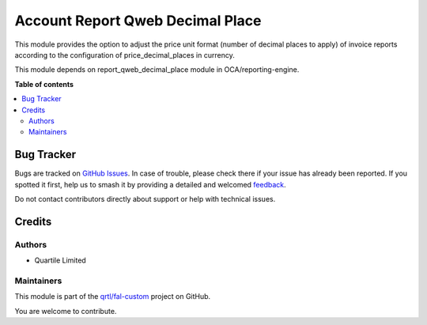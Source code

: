 =================================
Account Report Qweb Decimal Place
=================================

.. 
   !!!!!!!!!!!!!!!!!!!!!!!!!!!!!!!!!!!!!!!!!!!!!!!!!!!!
   !! This file is generated by oca-gen-addon-readme !!
   !! changes will be overwritten.                   !!
   !!!!!!!!!!!!!!!!!!!!!!!!!!!!!!!!!!!!!!!!!!!!!!!!!!!!
   !! source digest: sha256:46fbf08aea940beae64f5a3dddce70ee039b992e31b06155ed1875f0deaf1fcf
   !!!!!!!!!!!!!!!!!!!!!!!!!!!!!!!!!!!!!!!!!!!!!!!!!!!!

.. |badge1| image:: https://img.shields.io/badge/maturity-Beta-yellow.png
    :target: https://odoo-community.org/page/development-status
    :alt: Beta
.. |badge2| image:: https://img.shields.io/badge/licence-AGPL--3-blue.png
    :target: http://www.gnu.org/licenses/agpl-3.0-standalone.html
    :alt: License: AGPL-3
.. |badge3| image:: https://img.shields.io/badge/github-qrtl%2Ffal--custom-lightgray.png?logo=github
    :target: https://github.com/qrtl/fal-custom/tree/16.0/account_report_qweb_decimal_place
    :alt: qrtl/fal-custom

|badge1| |badge2| |badge3|

This module provides the option to adjust the price unit format (number of decimal places to apply)
of invoice reports according to the configuration of price_decimal_places in currency.

This module depends on report_qweb_decimal_place module in OCA/reporting-engine.

**Table of contents**

.. contents::
   :local:

Bug Tracker
===========

Bugs are tracked on `GitHub Issues <https://github.com/qrtl/fal-custom/issues>`_.
In case of trouble, please check there if your issue has already been reported.
If you spotted it first, help us to smash it by providing a detailed and welcomed
`feedback <https://github.com/qrtl/fal-custom/issues/new?body=module:%20account_report_qweb_decimal_place%0Aversion:%2016.0%0A%0A**Steps%20to%20reproduce**%0A-%20...%0A%0A**Current%20behavior**%0A%0A**Expected%20behavior**>`_.

Do not contact contributors directly about support or help with technical issues.

Credits
=======

Authors
~~~~~~~

* Quartile Limited

Maintainers
~~~~~~~~~~~

This module is part of the `qrtl/fal-custom <https://github.com/qrtl/fal-custom/tree/16.0/account_report_qweb_decimal_place>`_ project on GitHub.

You are welcome to contribute.

